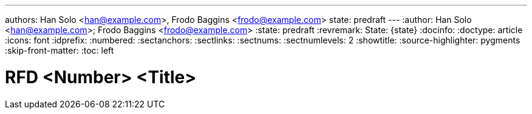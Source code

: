 ---
authors: Han Solo <han@example.com>, Frodo Baggins <frodo@example.com>
state: predraft
---
:author: Han Solo <han@example.com>; Frodo Baggins <frodo@example.com>
:state: predraft
:revremark: State: {state}
:docinfo:
:doctype: article
:icons: font
:idprefix:
:numbered:
:sectanchors:
:sectlinks:
:sectnums:
:sectnumlevels: 2
:showtitle:
:source-highlighter: pygments
:skip-front-matter:
:toc: left

////
    This Source Code Form is subject to the terms of the Mozilla Public
    License, v. 2.0. If a copy of the MPL was not distributed with this
    file, You can obtain one at http://mozilla.org/MPL/2.0/.

    Copyright 2017 <contribution>
////

# RFD <Number> <Title>
